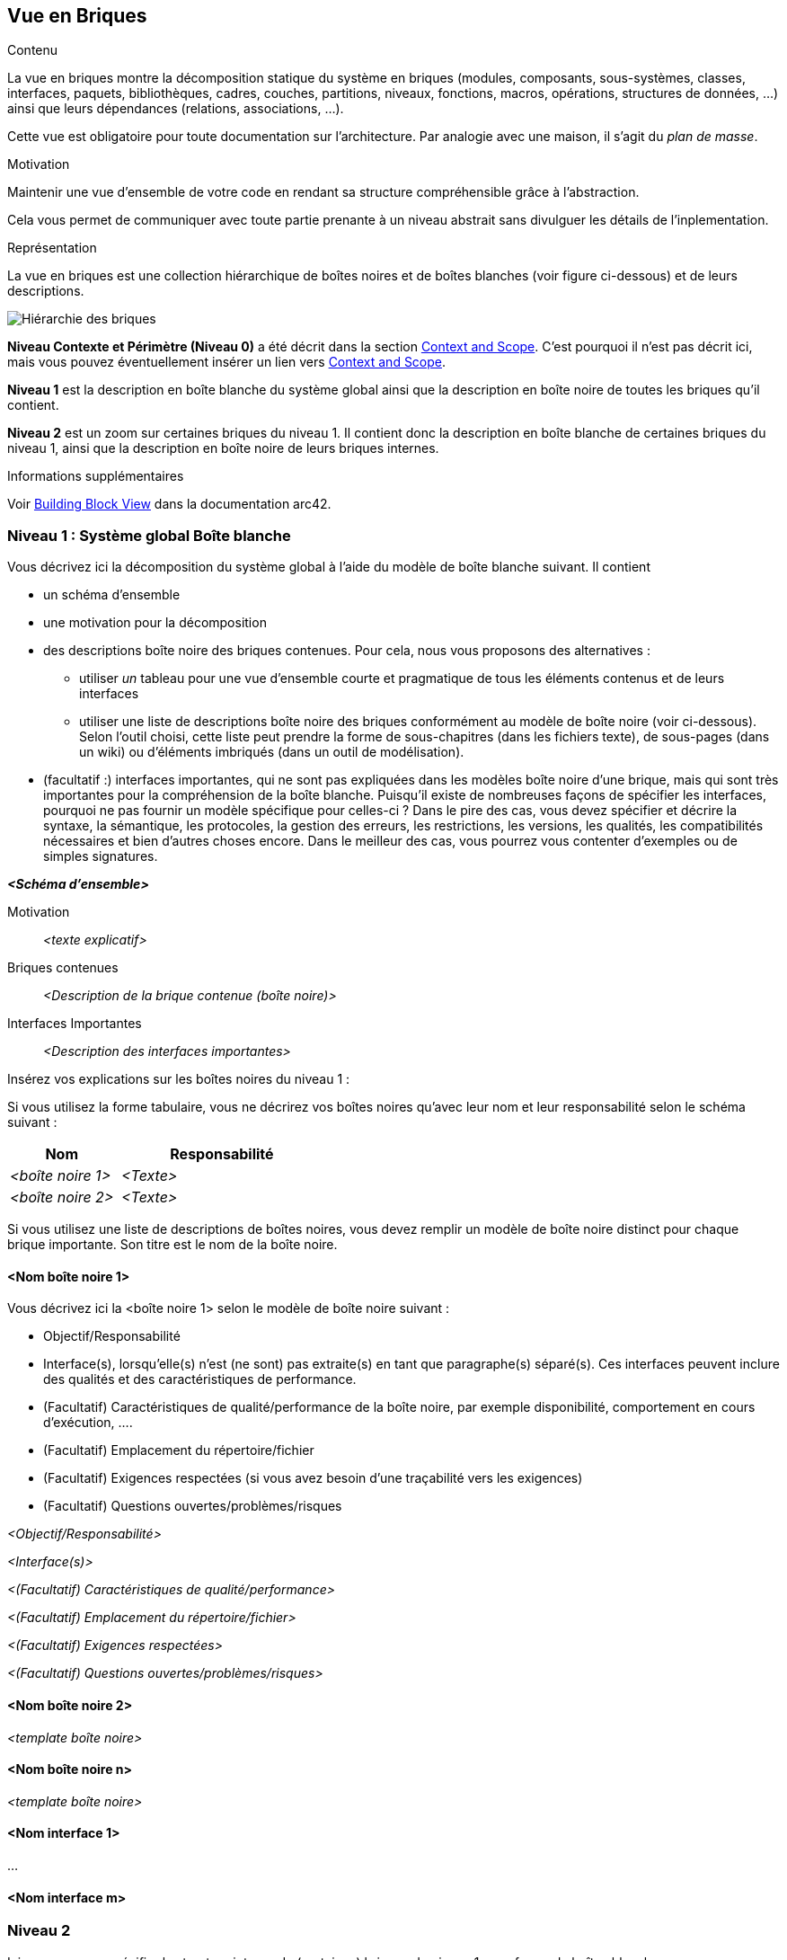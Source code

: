 ifndef::imagesdir[:imagesdir: ../images]

[[section-building-block-view]]


== Vue en Briques

[role="arc42help"]
****
.Contenu
La vue en briques montre la décomposition statique du système en briques (modules, composants, sous-systèmes, classes, interfaces, paquets, bibliothèques, cadres, couches, partitions, niveaux, fonctions, macros, opérations, structures de données, ...) ainsi que leurs dépendances (relations, associations, ...).

Cette vue est obligatoire pour toute documentation sur l'architecture.
Par analogie avec une maison, il s'agit du _plan de masse_.

.Motivation
Maintenir une vue d'ensemble de votre code en rendant sa structure compréhensible grâce à l'abstraction.

Cela vous permet de communiquer avec toute partie prenante à un niveau abstrait sans divulguer les détails de l'inplementation.

.Représentation
La vue en briques est une collection hiérarchique de boîtes noires et de boîtes blanches (voir figure ci-dessous) et de leurs descriptions.

image::05_building_blocks-EN.png["Hiérarchie des briques"]

*Niveau Contexte et Périmètre (Niveau 0)* a été décrit dans la section https://docs.arc42.org/section-3/[Context and Scope]. C'est pourquoi il n'est pas décrit ici, mais vous pouvez éventuellement insérer un lien vers https://docs.arc42.org/section-3/[Context and Scope].

*Niveau 1* est la description en boîte blanche du système global ainsi que la description en boîte noire de toutes les briques qu'il contient.

*Niveau 2* est un zoom sur certaines briques du niveau 1.
Il contient donc la description en boîte blanche de certaines briques du niveau 1, ainsi que la description en boîte noire de leurs briques internes.

.Informations supplémentaires

Voir https://docs.arc42.org/section-5/[Building Block View] dans la documentation arc42.

****

=== Niveau 1 : Système global Boîte blanche

[role="arc42help"]
****
Vous décrivez ici la décomposition du système global à l'aide du modèle de boîte blanche suivant. Il contient

 * un schéma d'ensemble
 * une motivation pour la décomposition
 * des descriptions boîte noire des briques contenues. Pour cela, nous vous proposons des alternatives :

   ** utiliser _un_ tableau pour une vue d'ensemble courte et pragmatique de tous les éléments contenus et de leurs interfaces
   ** utiliser une liste de descriptions boîte noire des briques conformément au modèle de boîte noire (voir ci-dessous).
   Selon l'outil choisi, cette liste peut prendre la forme de sous-chapitres (dans les fichiers texte), de sous-pages (dans un wiki) ou d'éléments imbriqués (dans un outil de modélisation).


 * (facultatif :) interfaces importantes, qui ne sont pas expliquées dans les modèles boîte noire d'une brique, mais qui sont très importantes pour la compréhension de la boîte blanche.
Puisqu'il existe de nombreuses façons de spécifier les interfaces, pourquoi ne pas fournir un modèle spécifique pour celles-ci ?
 Dans le pire des cas, vous devez spécifier et décrire la syntaxe, la sémantique, les protocoles, la gestion des erreurs, les restrictions, les versions, les qualités, les compatibilités nécessaires et bien d'autres choses encore.
Dans le meilleur des cas, vous pourrez vous contenter d'exemples ou de simples signatures.

****

_**<Schéma d'ensemble>**_

Motivation::

_<texte explicatif>_


Briques contenues::
_<Description de la brique contenue (boîte noire)>_

Interfaces Importantes::
_<Description des interfaces importantes>_

[role="arc42help"]
****
Insérez vos explications sur les boîtes noires du niveau 1 :

Si vous utilisez la forme tabulaire, vous ne décrirez vos boîtes noires qu'avec leur nom et leur responsabilité selon le schéma suivant :

[cols="1,2" options="header"]
|===
| **Nom** | **Responsabilité**
| _<boîte noire 1>_ | _<Texte>_
| _<boîte noire 2>_ | _<Texte>_
|===

Si vous utilisez une liste de descriptions de boîtes noires, vous devez remplir un modèle de boîte noire distinct pour chaque brique importante.
Son titre est le nom de la boîte noire.
****

==== <Nom boîte noire 1>

[role="arc42help"]
****
Vous décrivez ici la <boîte noire 1>
selon le modèle de boîte noire suivant :

* Objectif/Responsabilité
* Interface(s), lorsqu'elle(s) n'est (ne sont) pas extraite(s) en tant que paragraphe(s) séparé(s). Ces interfaces peuvent inclure des qualités et des caractéristiques de performance.
* (Facultatif) Caractéristiques de qualité/performance de la boîte noire, par exemple disponibilité, comportement en cours d'exécution, ....
* (Facultatif) Emplacement du répertoire/fichier
* (Facultatif) Exigences respectées (si vous avez besoin d'une traçabilité vers les exigences)
* (Facultatif) Questions ouvertes/problèmes/risques

****

_<Objectif/Responsabilité>_

_<Interface(s)>_

_<(Facultatif) Caractéristiques de qualité/performance>_

_<(Facultatif) Emplacement du répertoire/fichier>_

_<(Facultatif) Exigences respectées>_

_<(Facultatif) Questions ouvertes/problèmes/risques>_


==== <Nom boîte noire 2>

_<template boîte noire>_

==== <Nom boîte noire n>

_<template boîte noire>_

==== <Nom interface 1>

...

==== <Nom interface m>



=== Niveau 2

[role="arc42help"]
****
Ici, vous pouvez spécifier la structure interne de (certaines) briques du niveau 1 sous forme de boîtes blanches.

Vous devez décider quels éléments de votre système sont suffisamment importants pour justifier une description aussi détaillée.
Préférez la pertinence à l'exhaustivité. Spécifiez les éléments importants, surprenants, risqués, complexes ou volatils.
Laissez de côté les éléments normaux, simples, ennuyeux ou standardisés de votre système.

Si vous avez besoin de niveaux plus détaillés de votre architecture, c'est-à-dire des niveaux 3, 4 et ainsi de suite, veuillez copier cette partie d'arc42 pour les niveaux supplémentaires.
****

==== Boîte blanche _<brique 1>_

[role="arc42help"]
****
...décrit la structure interne de la _brique 1_.
****

_<template boîte blanche>_

==== Boîte blanche _<brique 2>_

_<template boîte blanche>_

...

==== Boîte blanche _<brique n>_

_<template boîte blanche>_

